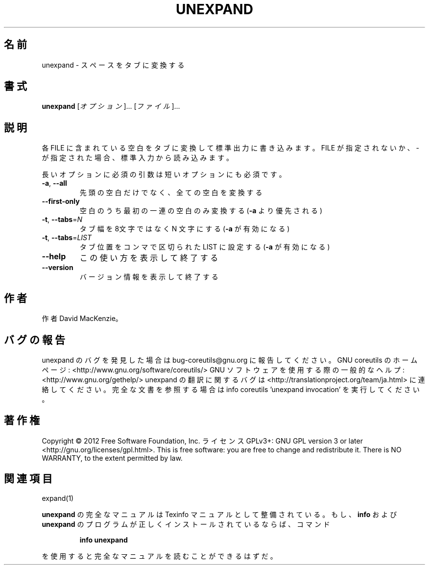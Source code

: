 .\" DO NOT MODIFY THIS FILE!  It was generated by help2man 1.40.4.
.TH UNEXPAND "1" "2012年4月" "GNU coreutils" "ユーザーコマンド"
.SH 名前
unexpand \- スペースをタブに変換する
.SH 書式
.B unexpand
[\fIオプション\fR]... [\fIファイル\fR]...
.SH 説明
.\" Add any additional description here
.PP
各 FILE に含まれている空白をタブに変換して標準出力に書き込みます。
FILE が指定されないか、 \- が指定された場合、標準入力から読み込みます。
.PP
長いオプションに必須の引数は短いオプションにも必須です。
.TP
\fB\-a\fR, \fB\-\-all\fR
先頭の空白だけでなく、全ての空白を変換する
.TP
\fB\-\-first\-only\fR
空白のうち最初の一連の空白のみ変換する (\fB\-a\fR より優先される)
.TP
\fB\-t\fR, \fB\-\-tabs\fR=\fIN\fR
タブ幅を 8文字ではなく N 文字にする (\fB\-a\fR が有効になる)
.TP
\fB\-t\fR, \fB\-\-tabs\fR=\fILIST\fR
タブ位置をコンマで区切られた LIST に設定する (\fB\-a\fR が有効になる)
.TP
\fB\-\-help\fR
この使い方を表示して終了する
.TP
\fB\-\-version\fR
バージョン情報を表示して終了する
.SH 作者
作者 David MacKenzie。
.SH バグの報告
unexpand のバグを発見した場合は bug\-coreutils@gnu.org に報告してください。
GNU coreutils のホームページ: <http://www.gnu.org/software/coreutils/>
GNU ソフトウェアを使用する際の一般的なヘルプ: <http://www.gnu.org/gethelp/>
unexpand の翻訳に関するバグは <http://translationproject.org/team/ja.html> に連絡してください。
完全な文書を参照する場合は info coreutils 'unexpand invocation' を実行してください。
.SH 著作権
Copyright \(co 2012 Free Software Foundation, Inc.
ライセンス GPLv3+: GNU GPL version 3 or later <http://gnu.org/licenses/gpl.html>.
This is free software: you are free to change and redistribute it.
There is NO WARRANTY, to the extent permitted by law.
.SH 関連項目
expand(1)
.PP
.B unexpand
の完全なマニュアルは Texinfo マニュアルとして整備されている。もし、
.B info
および
.B unexpand
のプログラムが正しくインストールされているならば、コマンド
.IP
.B info unexpand
.PP
を使用すると完全なマニュアルを読むことができるはずだ。
